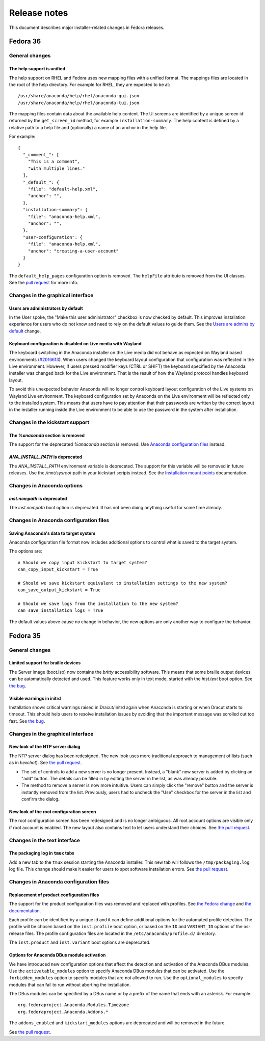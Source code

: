 Release notes
=============

This document describes major installer-related changes in Fedora releases.

Fedora 36
#########

General changes
---------------

The help support is unified
^^^^^^^^^^^^^^^^^^^^^^^^^^^

The help support on RHEL and Fedora uses new mapping files with a unified format.
The mappings files are located in the root of the help directory.
For example for RHEL, they are expected to be at::

    /usr/share/anaconda/help/rhel/anaconda-gui.json
    /usr/share/anaconda/help/rhel/anaconda-tui.json

The mapping files contain data about the available help content.
The UI screens are identified by a unique screen id returned by
the ``get_screen_id`` method, for example ``installation-summary``.
The help content is defined by a relative path to a help file and
(optionally) a name of an anchor in the help file.

For example::

    {
      "_comment_": [
        "This is a comment",
        "with multiple lines."
      ],
      "_default_": {
        "file": "default-help.xml",
        "anchor": "",
      },
      "installation-summary": {
        "file": "anaconda-help.xml",
        "anchor": "",
      },
      "user-configuration": {
        "file": "anaconda-help.xml",
        "anchor": "creating-a-user-account"
      }
    }

The ``default_help_pages`` configuration option is removed. The ``helpFile`` attribute is removed
from the UI classes. See the `pull request`_ for more info.

.. _pull request:
  https://github.com/rhinstaller/anaconda/pull/3575

Changes in the graphical interface
----------------------------------

Users are administrators by default
^^^^^^^^^^^^^^^^^^^^^^^^^^^^^^^^^^^
In the User spoke, the "Make this user administrator" checkbox is now checked by default. This
improves installation experience for users who do not know and need to rely on the default values
to guide them. See the `Users are admins by default`_ change.

.. _Users are admins by default:
   https://fedoraproject.org/wiki/Changes/Users_are_admins_by_default_in_Anaconda

Keyboard configuration is disabled on Live media with Wayland
^^^^^^^^^^^^^^^^^^^^^^^^^^^^^^^^^^^^^^^^^^^^^^^^^^^^^^^^^^^^^

The keyboard switching in the Anaconda installer on the Live media did not behave as expected
on Wayland based environments (`#2016613`_). When users changed the keyboard layout configuration
that configuration was reflected in the Live environment. However, if users pressed modifier keys
(CTRL or SHIFT) the keyboard specified by the Anaconda installer was changed back for the Live
environment. That is the result of how the Wayland protocol handles keyboard layout.

To avoid this unexpected behavior Anaconda will no longer control keyboard layout configuration
of the Live systems on Wayland Live environment. The keyboard configuration set by Anaconda on
the Live environment will be reflected only to the installed system. This means that users have
to pay attention that their passwords are written by the correct layout in the installer running
inside the Live environment to be able to use the password in the system after installation.

.. _#2016613:
  https://bugzilla.redhat.com/show_bug.cgi?id=2016613

Changes in the kickstart support
--------------------------------

The `%anaconda` section is removed
^^^^^^^^^^^^^^^^^^^^^^^^^^^^^^^^^^

The support for the deprecated `%anaconda` section is removed.
Use `Anaconda configuration files`_ instead.

.. _Anaconda configuration files:
  https://anaconda-installer.readthedocs.io/en/latest/configuration-files.html

`ANA_INSTALL_PATH` is deprecated
^^^^^^^^^^^^^^^^^^^^^^^^^^^^^^^^

The `ANA_INSTALL_PATH` environment variable is deprecated. The support for this variable will be
removed in future releases. Use the `/mnt/sysroot` path in your kickstart scripts instead.
See the `Installation mount points`_ documentation.

.. _Installation mount points:
  https://anaconda-installer.readthedocs.io/en/latest/mount-points.html


Changes in Anaconda options
---------------------------

`inst.nompath` is deprecated
^^^^^^^^^^^^^^^^^^^^^^^^^^^^

The `inst.nompath` boot option is deprecated. It has not been doing anything useful for some
time already.


Changes in Anaconda configuration files
---------------------------------------

Saving Anaconda's data to target system
^^^^^^^^^^^^^^^^^^^^^^^^^^^^^^^^^^^^^^^

Anaconda configuration file format now includes additional options to control
what is saved to the target system.

The options are::

    # Should we copy input kickstart to target system?
    can_copy_input_kickstart = True

    # Should we save kickstart equivalent to installation settings to the new system?
    can_save_output_kickstart = True

    # Should we save logs from the installation to the new system?
    can_save_installation_logs = True

The default values above cause no change in behavior, the new options are
only another way to configure the behavior.

Fedora 35
#########

General changes
---------------

Limited support for braille devices
^^^^^^^^^^^^^^^^^^^^^^^^^^^^^^^^^^^

The Server image (boot.iso) now contains the `brltty` accessibility software.
This means that some braille output devices can be automatically detected and used.
This feature works only in text mode, started with the `inst.text` boot option.
See `the bug <https://bugzilla.redhat.com/show_bug.cgi?id=1584679>`_.

Visible warnings in initrd
^^^^^^^^^^^^^^^^^^^^^^^^^^

Installation shows critical warnings raised in Dracut/initrd again when Anaconda is
starting or when Dracut starts to timeout. This should help users to resolve installation
issues by avoiding that the important message was scrolled out too fast.
See `the bug <https://bugzilla.redhat.com/show_bug.cgi?id=1983098>`_.

Changes in the graphical interface
----------------------------------

New look of the NTP server dialog
^^^^^^^^^^^^^^^^^^^^^^^^^^^^^^^^^

The NTP server dialog has been redesigned. The new look uses more traditional approach to
management of lists (such as in `hexchat`). See `the pull request <https://github.com/rhinstaller/anaconda/pull/3538>`_.

- The set of controls to add a new server is no longer present. Instead, a "blank" new server
  is added by clicking an "add" button. The details can be filled in by editing the server
  in the list, as was already possible.
- The method to remove a server is now more intuitive. Users can simply click the "remove"
  button and the server is instantly removed from the list. Previously, users had to uncheck
  the "Use" checkbox for the server in the list and confirm the dialog.

New look of the root configuration screen
^^^^^^^^^^^^^^^^^^^^^^^^^^^^^^^^^^^^^^^^^

The root configuration screen has been redesigned and is no longer ambiguous. All root account
options are visible only if root account is enabled. The new layout also contains text to let
users understand their choices. See `the pull request <https://github.com/rhinstaller/anaconda/pull/3511>`_.

Changes in the text interface
-----------------------------

The packaging log in ``tmux`` tabs
^^^^^^^^^^^^^^^^^^^^^^^^^^^^^^^^^^

Add a new tab to the ``tmux`` session starting the Anaconda installer. This new tab will follows
the ``/tmp/packaging.log`` log file. This change should make it easier for users to spot software
installation errors. See `the pull request <https://github.com/rhinstaller/anaconda/pull/3472>`_.

Changes in Anaconda configuration files
---------------------------------------

Replacement of product configuration files
^^^^^^^^^^^^^^^^^^^^^^^^^^^^^^^^^^^^^^^^^^

The support for the product configuration files was removed and replaced with profiles.
See `the Fedora change <https://fedoraproject.org/wiki/Changes/Replace_Anaconda_product_configuration_files_with_profiles>`_
and `the documentation <https://anaconda-installer.readthedocs.io/en/latest/configuration-files.html#profile-configuration-files>`_.

Each profile can be identified by a unique id and it can define additional options for
the automated profile detection. The profile will be chosen based on the ``inst.profile``
boot option, or based on the ``ID`` and ``VARIANT_ID`` options of the os-release files.
The profile configuration files are located in the ``/etc/anaconda/profile.d/`` directory.

The ``inst.product`` and ``inst.variant`` boot options are deprecated.

Options for Anaconda DBus module activation
^^^^^^^^^^^^^^^^^^^^^^^^^^^^^^^^^^^^^^^^^^^

We have introduced new configuration options that affect the detection and activation of
the Anaconda DBus modules. Use the ``activatable_modules`` option to specify Anaconda DBus
modules that can be activated. Use the ``forbidden_modules`` option to specify modules that
are not allowed to run. Use the ``optional_modules`` to specify modules that can fail to run
without aborting the installation.

The DBus modules can be specified by a DBus name or by a prefix of the name that ends with
an asterisk. For example::

    org.fedoraproject.Anaconda.Modules.Timezone
    org.fedoraproject.Anaconda.Addons.*

The ``addons_enabled`` and ``kickstart_modules`` options are deprecated and will be removed
in the future.

See `the pull request <https://github.com/rhinstaller/anaconda/pull/3464>`_.
